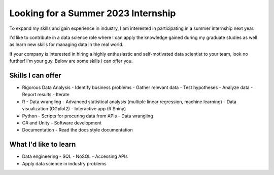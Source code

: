 Looking for a Summer 2023 Internship
====================================

To expand my skills and gain experience in industry, I am interested in participating in a summer internship next year.

I'd like to contribute in a data science role where I can apply the knowledge gained during my graduate studies as well as learn new skills for managing data in the real world.

If your company is interested in hiring a highly enthusiastic and self-motivated data scientist to your team, look no further! I'm your guy. Below are some skills I can offer you.

Skills I can offer
------------------

* Rigorous Data Analysis
  - Identify business problems
  - Gather relevant data
  - Test hypotheses
  - Analyze data
  - Report results
  - Iterate
* R
  - Data wrangling
  - Advanced statistical analysis (multiple linear regression, machine learning)
  - Data visualization (GGplot2)
  - Interactive app (R Shiny)
* Python
  - Scripts for procuring data from APIs
  - Data wrangling
* C# and Unity
  - Software development
* Documentation
  - Read the docs style documentation


What I'd like to learn
----------------------

* Data engineering
  - SQL
  - NoSQL
  - Accessing APIs
* Apply data science in industry problems
